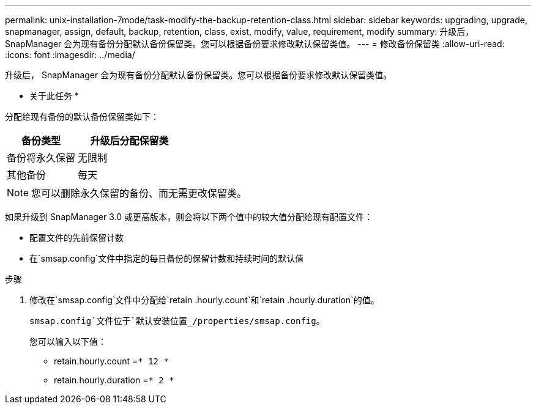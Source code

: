 ---
permalink: unix-installation-7mode/task-modify-the-backup-retention-class.html 
sidebar: sidebar 
keywords: upgrading, upgrade, snapmanager, assign, default, backup, retention, class, exist, modify, value, requirement, modify 
summary: 升级后， SnapManager 会为现有备份分配默认备份保留类。您可以根据备份要求修改默认保留类值。 
---
= 修改备份保留类
:allow-uri-read: 
:icons: font
:imagesdir: ../media/


[role="lead"]
升级后， SnapManager 会为现有备份分配默认备份保留类。您可以根据备份要求修改默认保留类值。

* 关于此任务 *

分配给现有备份的默认备份保留类如下：

[cols="2a,3a"]
|===
| 备份类型 | 升级后分配保留类 


 a| 
备份将永久保留
 a| 
无限制



 a| 
其他备份
 a| 
每天

|===

NOTE: 您可以删除永久保留的备份、而无需更改保留类。

如果升级到 SnapManager 3.0 或更高版本，则会将以下两个值中的较大值分配给现有配置文件：

* 配置文件的先前保留计数
* 在`smsap.config`文件中指定的每日备份的保留计数和持续时间的默认值


.步骤
. 修改在`smsap.config`文件中分配给`retain .hourly.count`和`retain .hourly.duration`的值。
+
`smsap.config`文件位于`默认安装位置_/properties/smsap.config`。

+
您可以输入以下值：

+
** retain.hourly.count =`* 12 *`
** retain.hourly.duration =`* 2 *`




